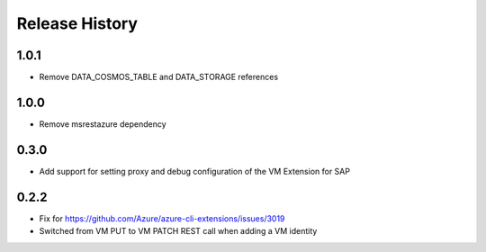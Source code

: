 .. :changelog:

Release History
===============
1.0.1
+++++
* Remove DATA_COSMOS_TABLE and DATA_STORAGE references

1.0.0
+++++
* Remove msrestazure dependency

0.3.0
+++++
* Add support for setting proxy and debug configuration of the VM Extension for SAP

0.2.2
+++++
* Fix for https://github.com/Azure/azure-cli-extensions/issues/3019
* Switched from VM PUT to VM PATCH REST call when adding a VM identity 
